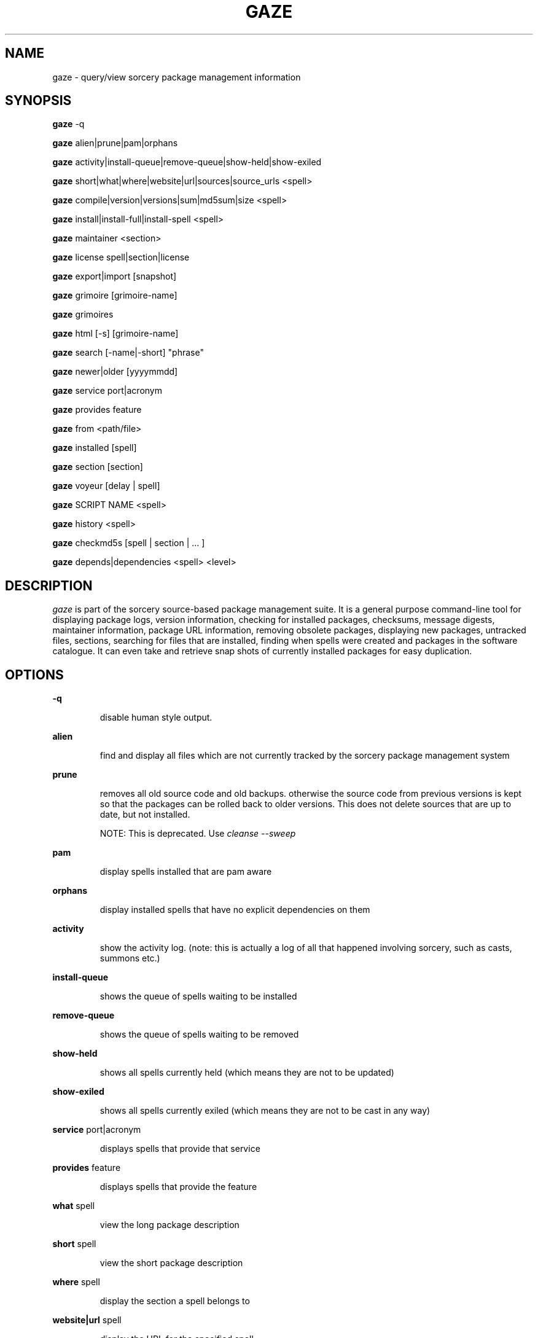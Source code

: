 .TH GAZE "1" "August 2004" "Source Mage GNU Linux" "User Commands"
.SH NAME
gaze \- query/view sorcery package management information
.PP
.SH SYNOPSIS
.PP
.B gaze
-q
.PP
.B gaze
alien|prune|pam|orphans
.PP
.B gaze
activity|install-queue|remove-queue|show\-held|show\-exiled
.PP
.B gaze
short|what|where|website|url|sources|source\_urls <spell>
.PP
.B gaze
compile|version|versions|sum|md5sum|size <spell>
.PP
.B gaze
install|install-full|install-spell <spell>
.PP
.B gaze
maintainer <section>
.PP
.B gaze
license  spell|section|license
.PP
.B gaze
export|import [snapshot]
.PP
.B gaze
grimoire [grimoire-name] 
.PP
.B gaze
grimoires
.PP
.B gaze
html [-s] [grimoire-name]  
.PP
.B gaze
search [-name|-short] "phrase"
.PP
.B gaze
newer|older [yyyymmdd]
.PP
.B gaze
service port|acronym
.PP
.B gaze
provides feature
.PP
.B gaze
from <path/file>
.PP
.B gaze
installed [spell]
.PP
.B gaze
section [section]
.PP
.B gaze
voyeur [delay | spell]
.PP
.B gaze
SCRIPT NAME <spell>
.PP
.B gaze
history <spell>
.PP
.B gaze
checkmd5s [spell | section | ... ]
.PP
.B gaze
depends|dependencies <spell> <level>
.SH "DESCRIPTION"
.I gaze
is part of the sorcery source-based package management suite. It is a
general purpose command-line tool for displaying package logs, version 
information, checking for installed packages, checksums, message digests,
maintainer information, package URL information, removing obsolete packages,
displaying new packages, untracked files, sections, searching for files that
are installed, finding when spells were created and packages in the
software catalogue. It can even take and retrieve snap shots of currently
installed packages for easy duplication.
.SH "OPTIONS"
.PP
.B -q
.IP
disable human style output.
.PP
.B alien
.IP
find and display all files which are not currently tracked by the
sorcery package management system
.PP
.B prune
.IP
removes all old source code and old backups. otherwise the source code from
previous versions is kept so that the packages can be rolled back to older
versions. This does not delete sources that are up to date, but not installed.

NOTE: This is deprecated. Use 
.I cleanse --sweep
.PP
.B pam
.IP
display spells installed that are pam aware
.PP
.B orphans
.IP
display installed spells that have no explicit dependencies on them
.PP
.B activity
.IP
show the activity log.
(note: this is actually a log of all that happened involving sorcery,
such as casts, summons etc.)
.PP
.B install-queue
.IP
shows the queue of spells waiting to be installed
.PP
.B remove-queue
.IP
shows the queue of spells waiting to be removed
.PP
.B show\-held
.IP
shows all spells currently held
(which means they are not to be updated)
.PP
.B show\-exiled
.IP
shows all spells currently exiled
(which means they are not to be cast in any way)
.PP
.B service
port|acronym
.IP
displays spells that provide that service
.PP
.B provides
feature
.IP
displays spells that provide the feature
.PP
.B what
spell
.IP
view the long package description
.PP
.B short
spell
.IP
view the short package description
.PP
.B where
spell
.IP
display the section a spell belongs to
.PP
.B website|url
spell
.IP
display the URL for the specified spell
.PP
.B sources
spell
.IP
list all source files contained in a spell
.PP
.B source_urls
spell
.IP
lists the urls to all files contained in a spell
.PP
.B maintainer
section
.IP
display the email address of the person currently responsible for
maintaining a specified section
.PP
.B compile
spell
.IP
show the compiler output generated when the spell was built
.PP
.B install
spell
.IP
Used to determine what files were installed by a spell and where
those files are located, excludes sorcery state files.
.PP
.B install-full
spell
.IP
Like gaze install spell, but shows sorcery state files.
.PP
.B install-spell
spell
.IP
Like gaze install spell, but excludes sorcery log files.
.PP
.B version
spell
.IP
shows the installed version of the spell and the main grimoires version.
.PP
.B versions
spell
.IP
shows the installed version of the spell and lists all available versions 
in all grimoires. If used without a spell name, then lists order of available
grimoires.
.PP
.B license
spell|section|license
.IP
view the license(s) of the given spell(s), or spells in given section(s),
or view the information about given license(s)
.PP
.B sum
<spell>
.IP
print CRC checksums for spells(s). If no spell is given it default to all.
.PP
.B md5sum
<spell>
.IP
print spell MD5 message digests (fingerprints). If no spell is given it default 
to all
.PP
.B size 
<spell>
.IP
print the size of the installed spell(s).
.PP
.B export
.IP
take a snapshot of all spells currently installed
.PP
.B import
snapshot 
.IP
restore the snapshot from a previous
.I gaze export
command (see the export option)
.PP
.B grimoire
grimoire-name
.IP
prints specified grimoire's spells or all grimoires if grimoire-name is omitted
.PP
.B grimoires
.IP
displays installed grimoires by name only
.PP
.B html
[-s] grimoire-name
.IP
prints the specified grimoire or all grimoires if grimoire-name is omitted 
in a nice html format. Additionally displays links to the source files when -s is given. 
.PP
.B search
[-name|-short] "phrase"
.IP
When omitting -name and -short searches spells name, short description and long description for
.I phrase
.IP
With -name searches spells name and with -short searches spells short description for
.I phrase
.PP
.B newer
date
.IP
print packages that are newer than a specified date. the date must be 
specified in the 'yyyymmdd' format, where y=year, m=month, and d=day
.PP
.B older
date
.IP
print packages that were first submitted before a specified date.
the date must be specified like for
.I gaze newer
.PP
.B from
<path/>file
.IP
find out what spell has installed
.I <path>/file
.PP
.B installed
[spell]
.IP
view all installed packages and corresponding version numbers or check
to see whether a particular package is installed and if it is
installed display its version number
.PP
.B section
<spell>
.IP
view a list of all sections in the software catalogue or display a list
of packages from a specific section
.PP
.B voyeur
[spell | delay]
.IP
start looking at what cast is compiling at the moment and outputs its
compiler messages. A spell can be optionally specified, or a delay
after which to abort when no casts could be found.
.PP
.B SCRIPT NAME
<spell>
.IP
replace SCRIPT NAME with any of the following 
BUILD | CONFIGURE | CONFLICTS | DETAILS | DEPENDS | FINAL | HISTORY | INSTALL | PATCH | POST_BUILD | POST_INSTALL | POST_REMOVE | PRE_BUILD | PRE_INSTALL | PRE_REMOVE | PREPARE | PROVIDES | TRIGGERS 
to show that spell script for the spell
.PP
.B history
<spell>
.IP
show history for a spell (alias for
.I gaze HISTORY <spell>
)
.PP
.B checkmd5s
[spell | section | ... ]
.IP
computes the md5sum on spell sources based on passed spell(s), section(s) or entire grimoire(s) if left blank.
.PP
.B depends
<spell> <level>
.IP
shows the spells that explicitly or recursively depend on this spell.
Up to level $level if specified.
.PP
.B dependencies
<spell> <level>
.IP
shows the spells that spell explicitly or recursively depends on.
Up to level $level if specified.
.SH "AUTHOR"
Original version written by Brian Peterson, modified by Kyle Sallee and updated 
by Thomas Stewart and Karsten Behrmann
.PP
Maintained by the Source Mage GNU Linux Team (http://www.sourcemage.org)
.SH "REPORTING BUGS"
Report bugs to bugzilla <http://bugs.sourcemage.org>
.SH "SEE ALSO"
cast(8), cleanse(8), dispel(8), grimoire(5), scribbler(8),
scribe(8), sorcery(8), sorcery_config(5), summon(8)
.SH "WARRANTY"
This is free software with ABSOLUTELY NO WARRANTY



